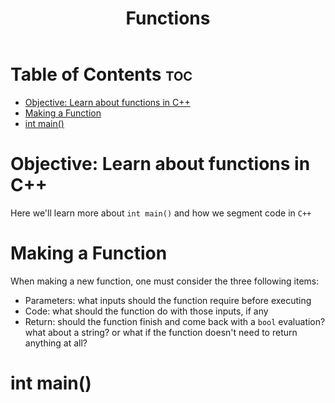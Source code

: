 #+title: Functions

* Table of Contents :toc:
- [[#objective-learn-about-functions-in-c][Objective: Learn about functions in C++]]
- [[#making-a-function][Making a Function]]
- [[#int-main][int main()]]

* Objective: Learn about functions in C++
Here we'll learn more about ~int main()~ and how we segment code in ~C++~
* Making a Function
When making a new function, one must consider the three following items:
- Parameters: what inputs should the function require before executing
- Code: what should the function do with those inputs, if any
- Return: should the function finish and come back with a ~bool~ evaluation? what about a string? or what if the function doesn't need to return anything at all?
* int main()
